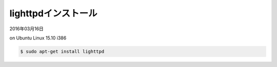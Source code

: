 .. -*- coding: utf-8; mode: rst; -*-

.. spawn-fcgi (1.6.4-1) を展開しています...
   man-db (2.7.4-1) のトリガを処理しています ...
   ufw (0.34-2) のトリガを処理しています ...
   ureadahead (0.100.0-19) のトリガを処理しています ...
   systemd (225-1ubuntu9) のトリガを処理しています ...
   libterm-readkey-perl (2.33-1) を設定しています ...
   libterm-readline-perl-perl (1.0303-1) を設定しています ...
   spawn-fcgi (1.6.4-1) を設定しています ...
   gamin (0.1.10-5) を設定しています ...
   libgamin0 (0.1.10-5) を設定しています ...
   lighttpd (1.4.35-4ubuntu1) を設定しています ...
   libc-bin (2.21-0ubuntu4.1) のトリガを処理しています ...
   ureadahead (0.100.0-19) のトリガを処理しています ...
   systemd (225-1ubuntu9) のトリガを処理しています ...
   ufw (0.34-2) のトリガを処理しています ...


lighttpdインストール
====================

2016年03月16日

on Ubuntu Linux 15.10 i386

.. code-block:: bash

   $ sudo apt-get install lighttpd
